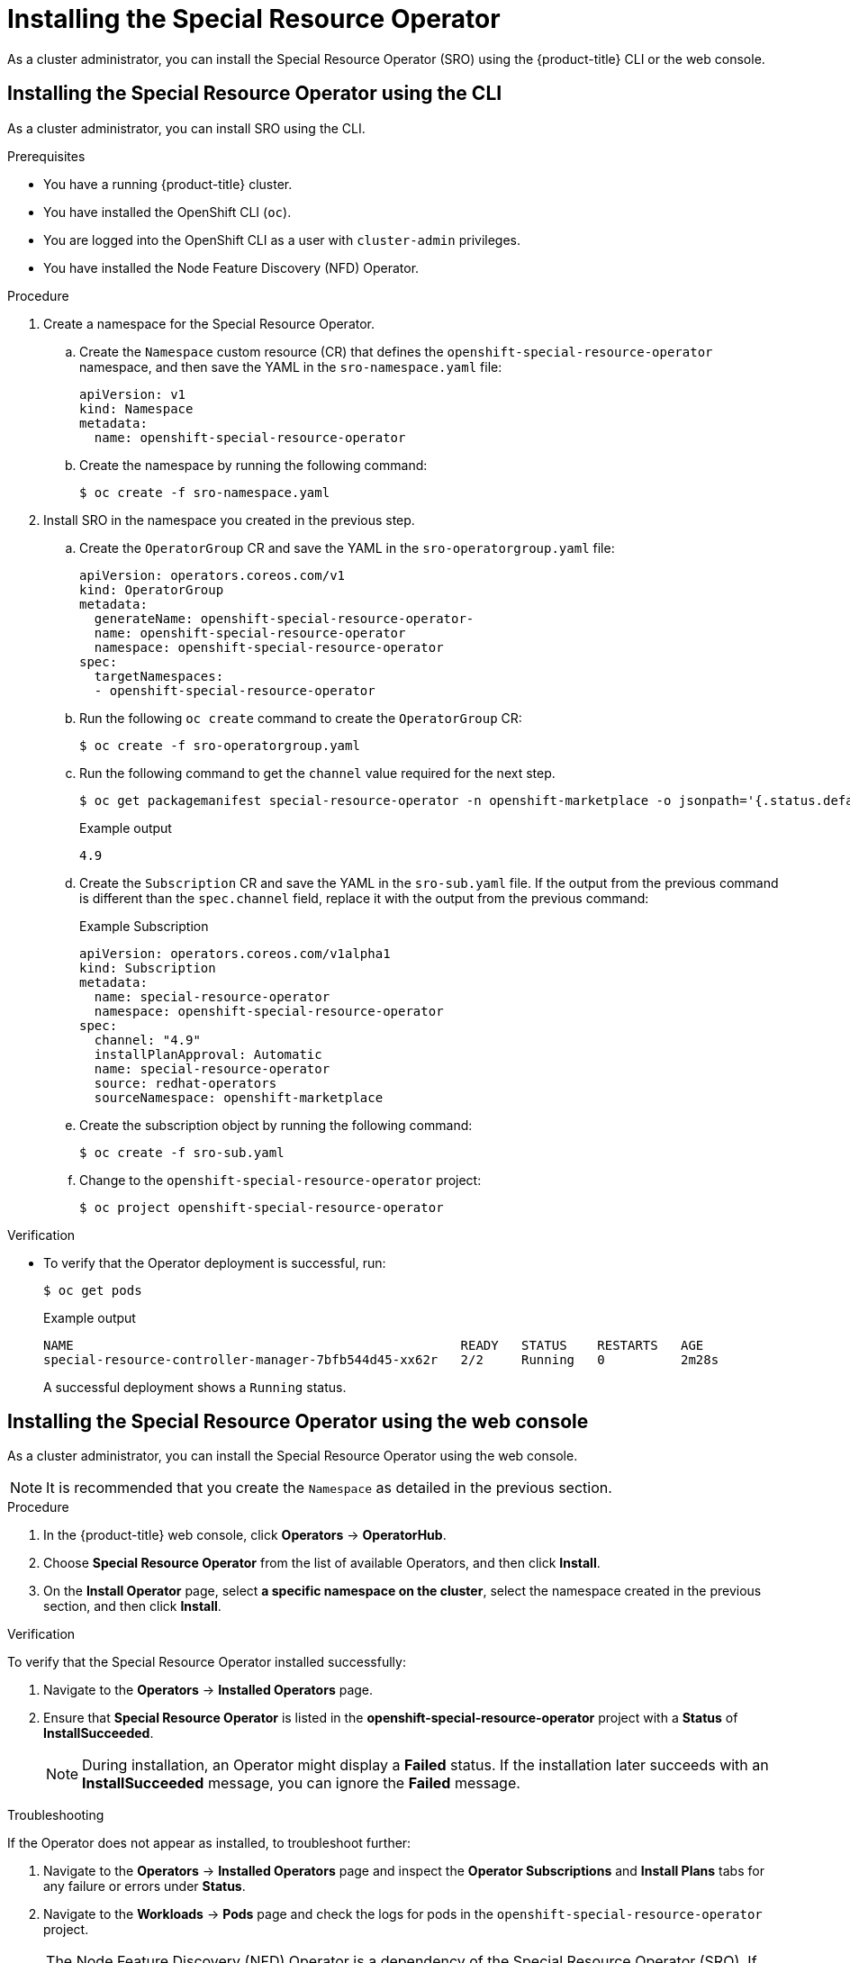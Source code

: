 // Module included in the following assemblies:
//
// * hardware_enablement/psap-special-resource-operator.adoc

[id="installing-the-special-resource-operator_{context}"]
= Installing the Special Resource Operator

As a cluster administrator, you can install the Special Resource Operator (SRO) using the {product-title} CLI or the web console.

[id="install-operator-cli_{context}"]
== Installing the Special Resource Operator using the CLI

As a cluster administrator, you can install SRO using the CLI.

.Prerequisites

* You have a running {product-title} cluster.
* You have installed the OpenShift CLI (`oc`).
* You are logged into the OpenShift CLI as a user with `cluster-admin` privileges.
* You have installed the Node Feature Discovery (NFD) Operator.

.Procedure

. Create a namespace for the Special Resource Operator.

.. Create the `Namespace` custom resource (CR) that defines the `openshift-special-resource-operator` namespace, and then save the YAML in the `sro-namespace.yaml` file:
+
[source,yaml]
----
apiVersion: v1
kind: Namespace
metadata:
  name: openshift-special-resource-operator
----

.. Create the namespace by running the following command:
+
[source,terminal]
----
$ oc create -f sro-namespace.yaml
----

. Install SRO in the namespace you created in the previous step.

.. Create the `OperatorGroup` CR and save the YAML in the `sro-operatorgroup.yaml` file:
+
[source,yaml]
----
apiVersion: operators.coreos.com/v1
kind: OperatorGroup
metadata:
  generateName: openshift-special-resource-operator-
  name: openshift-special-resource-operator
  namespace: openshift-special-resource-operator
spec:
  targetNamespaces:
  - openshift-special-resource-operator
----

.. Run the following `oc create` command to create the `OperatorGroup` CR:
+
[source,terminal]
----
$ oc create -f sro-operatorgroup.yaml
----

.. Run the following command to get the `channel` value required for the next step.
+
[source,terminal]
----
$ oc get packagemanifest special-resource-operator -n openshift-marketplace -o jsonpath='{.status.defaultChannel}'
----
+
.Example output
[source,terminal]
----
4.9
----

.. Create the `Subscription` CR and save the YAML in the `sro-sub.yaml` file. If the output from the previous command is different than the `spec.channel` field, replace it with the output from the previous command:
+
.Example Subscription
[source,yaml]
----
apiVersion: operators.coreos.com/v1alpha1
kind: Subscription
metadata:
  name: special-resource-operator
  namespace: openshift-special-resource-operator
spec:
  channel: "4.9"
  installPlanApproval: Automatic
  name: special-resource-operator
  source: redhat-operators
  sourceNamespace: openshift-marketplace
----

.. Create the subscription object by running the following command:
+
[source,terminal]
----
$ oc create -f sro-sub.yaml
----

.. Change to the `openshift-special-resource-operator` project:
+
[source,terminal]
----
$ oc project openshift-special-resource-operator
----

.Verification

* To verify that the Operator deployment is successful, run:
+
[source,terminal]
----
$ oc get pods
----
+
.Example output
[source,terminal]
----
NAME                                                   READY   STATUS    RESTARTS   AGE
special-resource-controller-manager-7bfb544d45-xx62r   2/2     Running   0          2m28s
----
+
A successful deployment shows a `Running` status.

[id="install-operator-web-console_{context}"]
== Installing the Special Resource Operator using the web console

As a cluster administrator, you can install the Special Resource Operator using the web console.

[NOTE]
====
It is recommended that you create the `Namespace` as detailed in the previous section.
====

.Procedure

. In the {product-title} web console, click *Operators* -> *OperatorHub*.

. Choose *Special Resource Operator* from the list of available Operators, and then click *Install*.

. On the *Install Operator* page, select *a specific namespace on the cluster*, select the namespace created in the previous section, and then click *Install*.

.Verification

To verify that the Special Resource Operator installed successfully:

. Navigate to the *Operators* -> *Installed Operators* page.
. Ensure that *Special Resource Operator* is listed in the *openshift-special-resource-operator* project with a *Status* of *InstallSucceeded*.
+
[NOTE]
====
During installation, an Operator might display a *Failed* status. If the installation later succeeds with an *InstallSucceeded* message, you can ignore the *Failed* message.
====

.Troubleshooting

If the Operator does not appear as installed, to troubleshoot further:

. Navigate to the *Operators* -> *Installed Operators* page and inspect the *Operator Subscriptions* and *Install Plans* tabs for any failure or errors under *Status*.
. Navigate to the *Workloads* -> *Pods* page and check the logs for pods in the `openshift-special-resource-operator` project.

[NOTE]
====
The Node Feature Discovery (NFD) Operator is a dependency of the Special Resource Operator (SRO). If the NFD Operator is not installed before installing SRO, the Operator Lifecycle Manager will automatically install the NFD Operator. However, the required Node Feature Discovery operand will not be deployed automatically. The Node Feature Discovery Operator documentation provides details about how to deploy NFD using the NFD Operator.
====